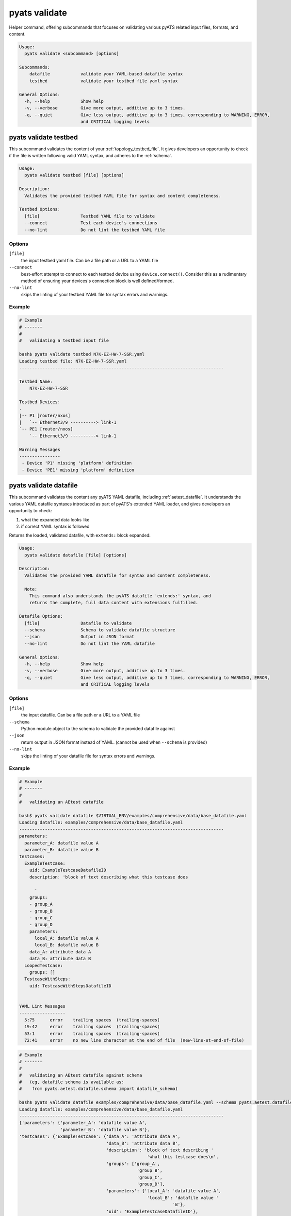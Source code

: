pyats validate
==============

Helper command, offering subcommands that focuses on validating various pyATS
related input files, formats, and content.

.. code-block:: text

    Usage:
      pyats validate <subcommand> [options]

    Subcommands:
        datafile            validate your YAML-based datafile syntax
        testbed             validate your testbed file yaml syntax

    General Options:
      -h, --help            Show help
      -v, --verbose         Give more output, additive up to 3 times.
      -q, --quiet           Give less output, additive up to 3 times, corresponding to WARNING, ERROR,
                            and CRITICAL logging levels


pyats validate testbed
----------------------

This subcommand validates the content of your :ref:`topology_testbed_file`. It
gives developers an opportunity to check if the file is written following 
valid YAML syntax, and adheres to the :ref:`schema`. 

.. code-block:: text

    Usage:
      pyats validate testbed [file] [options]

    Description:
      Validates the provided testbed YAML file for syntax and content completeness.

    Testbed Options:
      [file]                Testbed YAML file to validate
      --connect             Test each device's connections
      --no-lint             Do not lint the testbed YAML file


Options
^^^^^^^

``[file]``
    the input testbed yaml file. Can be a file path or a URL to a YAML file

``--connect``
    best-effort attempt to connect to each testbed device using
    ``device.connect()``. Consider this as a rudimentary method of ensuring
    your devices's connection block is well defined/formed.

``--no-lint``
    skips the linting of your testbed YAML file for syntax errors and warnings.

Example
^^^^^^^


.. code-block:: text

    # Example
    # -------
    #
    #   validating a testbed input file

    bash$ pyats validate testbed N7K-EZ-HW-7-SSR.yaml
    Loading testbed file: N7K-EZ-HW-7-SSR.yaml
    --------------------------------------------------------------------------------

    Testbed Name:
        N7K-EZ-HW-7-SSR

    Testbed Devices:
    .
    |-- P1 [router/nxos]
    |   `-- Ethernet3/9 ----------> link-1
    `-- PE1 [router/nxos]
        `-- Ethernet3/9 ----------> link-1

    Warning Messages
    ----------------
     - Device 'P1' missing 'platform' definition
     - Device 'PE1' missing 'platform' definition



pyats validate datafile
-----------------------

This subcommand validates the content any pyATS YAML datafile, including 
:ref:`aetest_datafile`. It understands the various YAML datafile syntaxes 
introduced as part of pyATS's extended YAML loader, and gives developers an 
opportunity to check:

1. what the expanded data looks like
2. if correct YAML syntax is followed

Returns the loaded, validated datafile, with ``extends:`` block expanded.

.. code-block:: text

    Usage:
      pyats validate datafile [file] [options]

    Description:
      Validates the provided YAML datafile for syntax and content completeness.

      Note:
        This command also understands the pyATS datafile 'extends:' syntax, and
        returns the complete, full data content with extensions fulfilled.

    Datafile Options:
      [file]                Datafile to validate
      --schema              Schema to validate datafile structure
      --json                Output in JSON format
      --no-lint             Do not lint the YAML datafile

    General Options:
      -h, --help            Show help
      -v, --verbose         Give more output, additive up to 3 times.
      -q, --quiet           Give less output, additive up to 3 times, corresponding to WARNING, ERROR,
                            and CRITICAL logging levels

Options
^^^^^^^

``[file]``
    the input datafile. Can be a file path or a URL to a YAML file

``--schema``
    Python module.object to the schema to validate the provided datafile against

``--json``
    return output in JSON format instead of YAML. 
    (cannot be used when ``--schema`` is provided)

``--no-lint``
    skips the linting of your datafile file for syntax errors and warnings.

Example
^^^^^^^

.. code-block:: text

    # Example
    # -------
    #
    #   validating an AEtest datafile

    bash$ pyats validate datafile $VIRTUAL_ENV/examples/comprehensive/data/base_datafile.yaml
    Loading datafile: examples/comprehensive/data/base_datafile.yaml
    --------------------------------------------------------------------------------
    parameters:
      parameter_A: datafile value A
      parameter_B: datafile value B
    testcases:
      ExampleTestcase:
        uid: ExampleTestcaseDatafileID
        description: 'block of text describing what this testcase does

          '
        groups:
        - group_A
        - group_B
        - group_C
        - group_D
        parameters:
          local_A: datafile value A
          local_B: datafile value B
        data_A: attribute data A
        data_B: attribute data B
      LoopedTestcase:
        groups: []
      TestcaseWithSteps:
        uid: TestcaseWithStepsDatafileID


    YAML Lint Messages
    ------------------
      5:75      error    trailing spaces  (trailing-spaces)
      19:42     error    trailing spaces  (trailing-spaces)
      53:1      error    trailing spaces  (trailing-spaces)
      72:41     error    no new line character at the end of file  (new-line-at-end-of-file)


.. code-block:: text

    # Example
    # -------
    #
    #   validating an AEtest datafile against schema
    #   (eg, datafile schema is available as:
    #    from pyats.aetest.datafile.schema import datafile_schema)

    bash$ pyats validate datafile examples/comprehensive/data/base_datafile.yaml --schema pyats.aetest.datafile.schema.datafile_schema
    Loading datafile: examples/comprehensive/data/base_datafile.yaml
    --------------------------------------------------------------------------------
    {'parameters': {'parameter_A': 'datafile value A',
                    'parameter_B': 'datafile value B'},
    'testcases': {'ExampleTestcase': {'data_A': 'attribute data A',
                                      'data_B': 'attribute data B',
                                      'description': 'block of text describing '
                                                      'what this testcase does\n',
                                      'groups': ['group_A',
                                                  'group_B',
                                                  'group_C',
                                                  'group_D'],
                                      'parameters': {'local_A': 'datafile value A',
                                                      'local_B': 'datafile value '
                                                                'B'},
                                      'uid': 'ExampleTestcaseDatafileID'},
                  'LoopedTestcase': {'groups': []},
                  'TestcaseWithSteps': {'uid': 'TestcaseWithStepsDatafileID'}}}

    YAML Lint Messages
    ------------------
      5:75      error    trailing spaces  (trailing-spaces)
      19:42     error    trailing spaces  (trailing-spaces)
      53:1      error    trailing spaces  (trailing-spaces)
      72:41     error    no new line character at the end of file  (new-line-at-end-of-file)


.. tip::

    use ``-q`` to quiet pretty information such as "----" sections and headers.